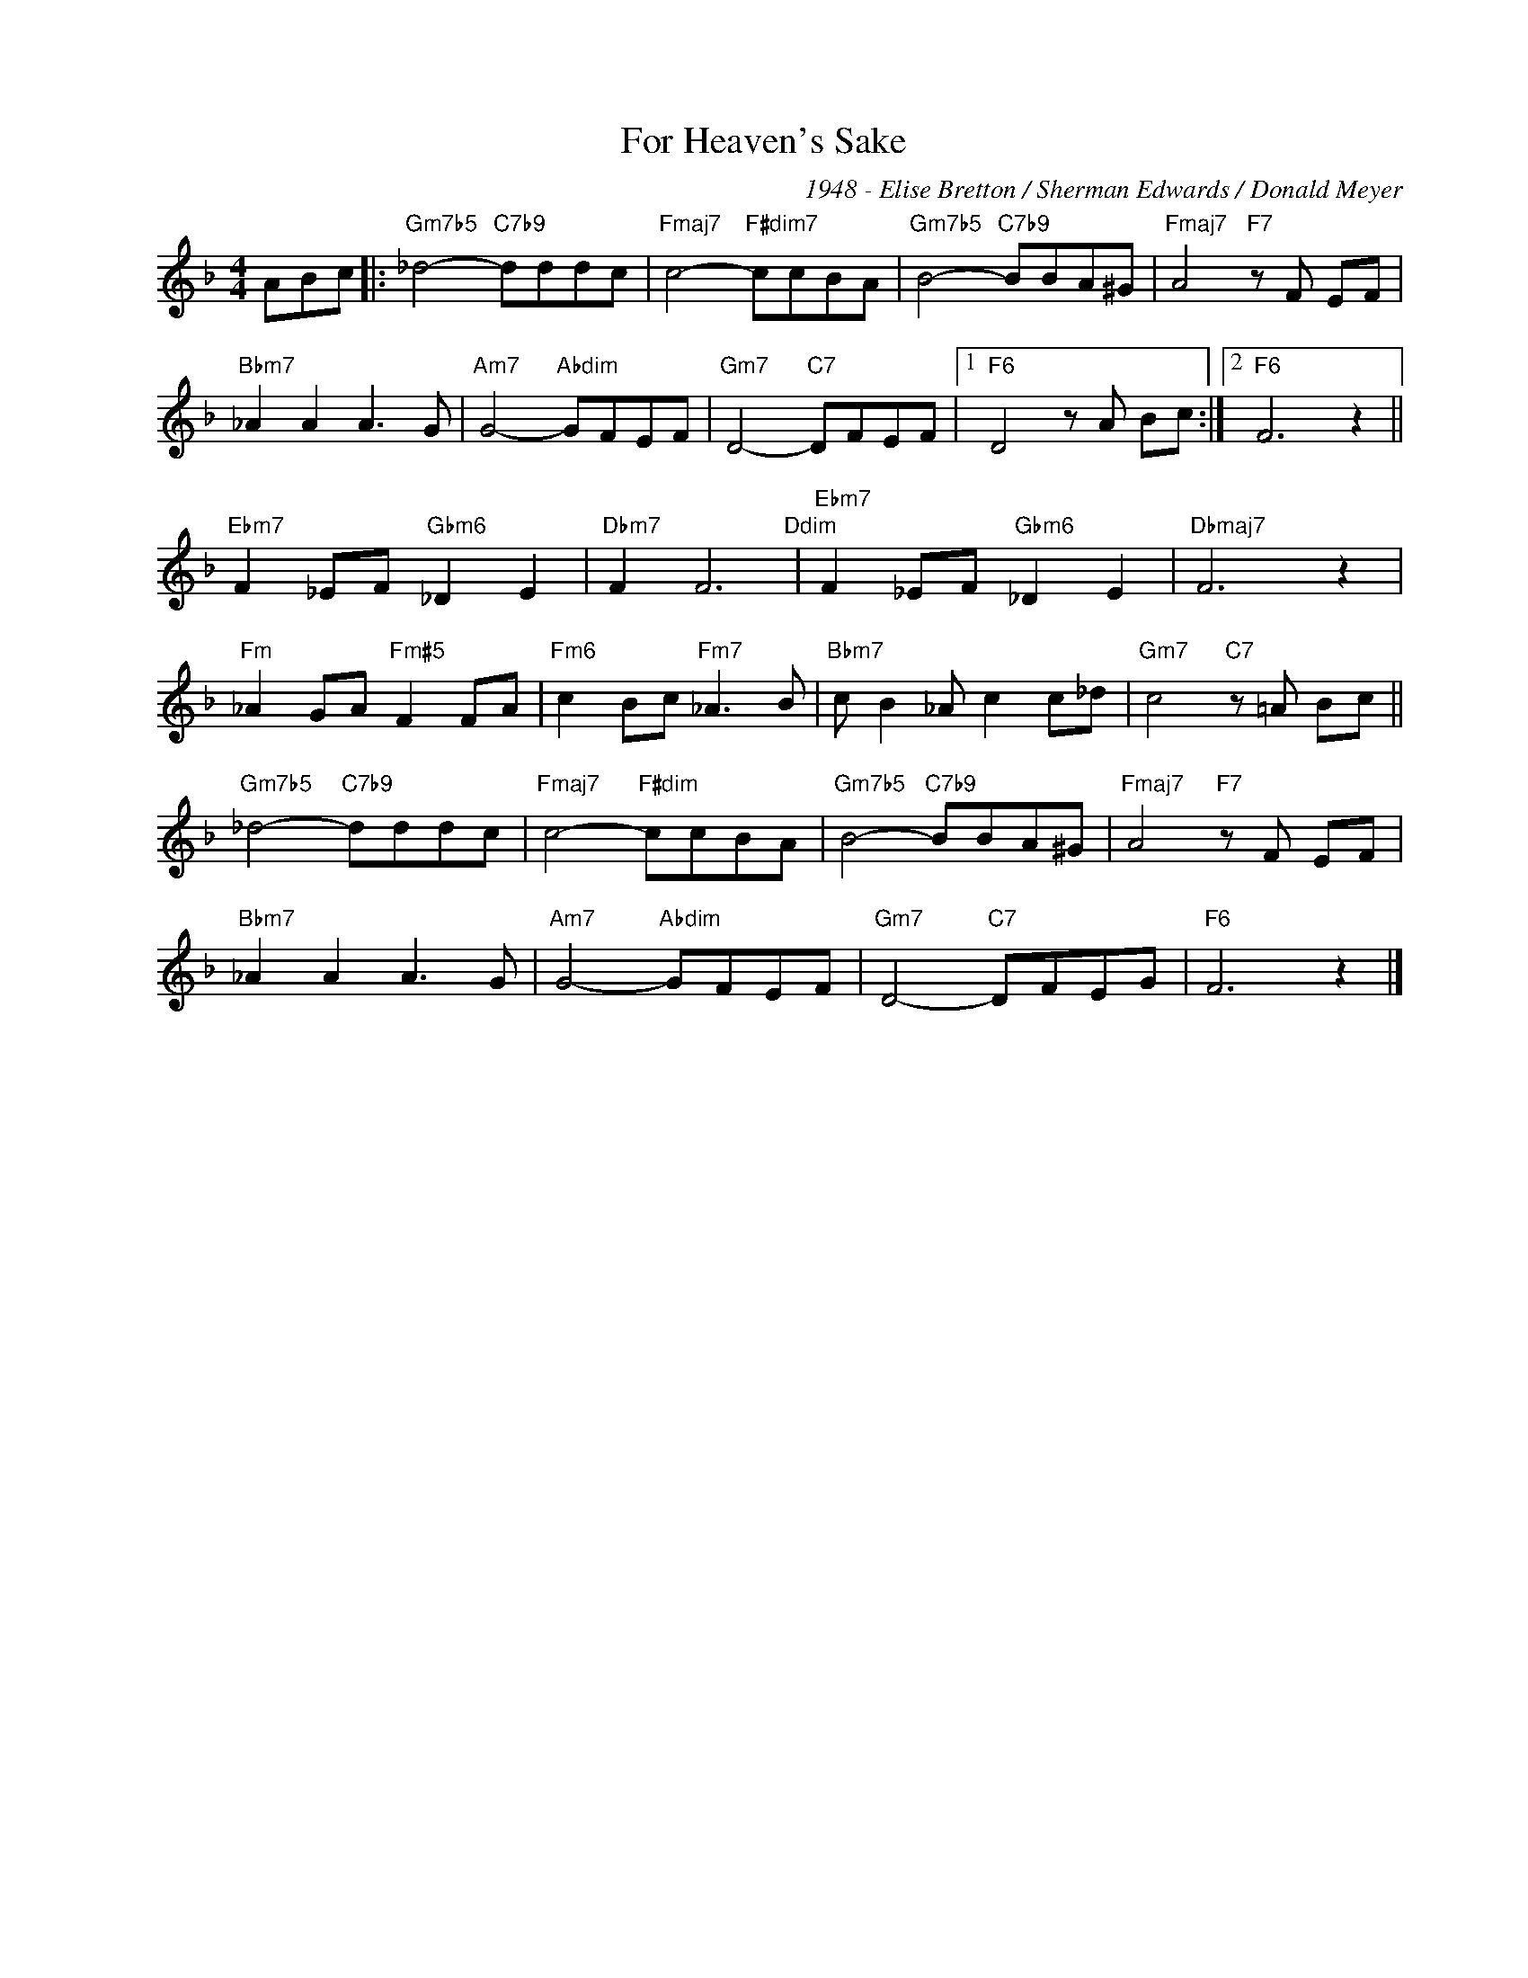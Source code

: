 X:1
T:For Heaven's Sake
C:1948 - Elise Bretton / Sherman Edwards / Donald Meyer
Z:www.realbook.site
L:1/8
M:4/4
I:linebreak $
K:F
V:1 treble nm=" " snm=" "
V:1
 ABc |:"Gm7b5" _d4-"C7b9" dddc |"Fmaj7" c4-"F#dim7" ccBA |"Gm7b5" B4-"C7b9" BBA^G | %4
"Fmaj7" A4"F7" z F EF |$"Bbm7" _A2 A2 A3 G |"Am7" G4-"Abdim" GFEF |"Gm7" D4-"C7" DFEF |1 %8
"F6" D4 z A Bc :|2"F6" F6 z2 ||$"Ebm7" F2 _EF"Gbm6" _D2 E2 |"Dbm7" F2 F6"Ddim" | %12
"Ebm7" F2 _EF"Gbm6" _D2 E2 |"Dbmaj7" F6 z2 |$"Fm" _A2 GA"Fm#5" F2 FA |"Fm6" c2 Bc"Fm7" _A3 B | %16
"Bbm7" c B2 _A c2 c_d |"Gm7" c4"C7" z =A Bc ||$"Gm7b5" _d4-"C7b9" dddc |"Fmaj7" c4-"F#dim" ccBA | %20
"Gm7b5" B4-"C7b9" BBA^G |"Fmaj7" A4"F7" z F EF |$"Bbm7" _A2 A2 A3 G |"Am7" G4-"Abdim" GFEF | %24
"Gm7" D4-"C7" DFEG |"F6" F6 z2 |] %26


